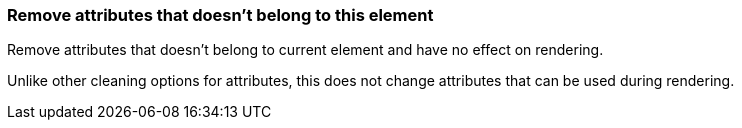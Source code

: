 === Remove attributes that doesn't belong to this element

Remove attributes that doesn't belong to current element and have no effect on rendering.

Unlike other cleaning options for attributes, this does not change attributes that can
be used during rendering.

////
<svg>
  <clipPath id="cp1">
    <rect fill="red" stroke="red"
          stroke-width="50" width="75"
          height="75"/>
  </clipPath>
  <circle fill="green" d="M 10 20 L 30 40"
          clip-path="url(#cp1)"
          cx="50" cy="50" r="45"/>
</svg>
SPLIT
<svg>
  <clipPath id="cp1">
    <rect width="75" height="75"/>
  </clipPath>
  <circle fill="green" clip-path="url(#cp1)"
          cx="50" cy="50" r="45"/>
</svg>
////

